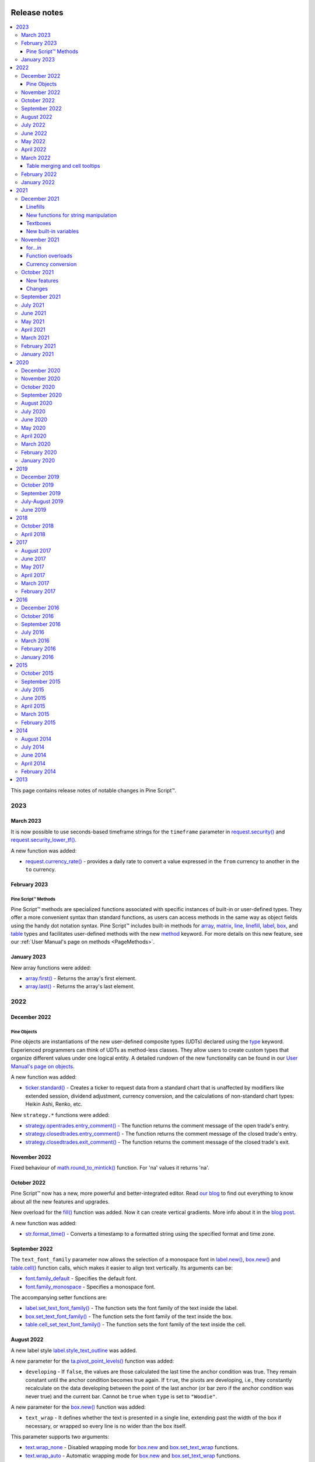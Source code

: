 .. image:: /images/Pine_Script_logo.svg
   :alt: Pine Script™ logo
   :target: https://www.tradingview.com/pine-script-docs/en/v5/Introduction.html
   :align: right
   :width: 100
   :height: 100


.. _PageReleaseNotes:


Release notes
=============

.. contents:: :local:
    :depth: 3

This page contains release notes of notable changes in Pine Script™.



2023
----

March 2023
^^^^^^^^^^

It is now possible to use seconds-based timeframe strings for the ``timeframe`` parameter in 
`request.security() <https://www.tradingview.com/pine-script-reference/v5/#fun_request{dot}security>`__ 
and `request.security_lower_tf() <https://www.tradingview.com/pine-script-reference/v5/#fun_request{dot}security_lower_tf>`__.

A new function was added:

* `request.currency_rate() <https://www.tradingview.com/pine-script-reference/v5/#fun_request{dot}currency_rate>`_ - provides a daily rate to convert a value expressed in the ``from`` currency to another in the ``to`` currency.



February 2023
^^^^^^^^^^^^^

Pine Script™ Methods
~~~~~~~~~~~~~~~~~~~~

Pine Script™ methods are specialized functions associated with specific instances of built-in or user-defined types. 
They offer a more convenient syntax than standard functions, as users can access methods in the same way as object fields 
using the handy dot notation syntax. Pine Script™ includes built-in methods for 
`array <https://www.tradingview.com/pine-script-reference/v5/#op_array>`__, 
`matrix <https://www.tradingview.com/pine-script-reference/v5/#op_matrix>`__, `line <https://www.tradingview.com/pine-script-reference/v5/#op_line>`__, 
`linefill <https://www.tradingview.com/pine-script-reference/v5/#op_linefill>`__, `label <https://www.tradingview.com/pine-script-reference/v5/#op_label>`__, 
`box <https://www.tradingview.com/pine-script-reference/v5/#op_box>`__, and `table <https://www.tradingview.com/pine-script-reference/v5/#op_table>`__ types 
and facilitates user-defined methods with the new `method <https://www.tradingview.com/pine-script-reference/v5/#op_method>`__ keyword. 
For more details on this new feature, see our :ref:`User Manual's page on methods <PageMethods>`.



January 2023
^^^^^^^^^^^^

New array functions were added:

* `array.first() <https://ru.tradingview.com/pine-script-reference/v5/#fun_array%7Bdot%7Dfirst>`_ - Returns the array's first element.
* `array.last() <https://ru.tradingview.com/pine-script-reference/v5/#fun_array%7Bdot%7Dlast>`_ - Returns the array's last element.

2022
----

December 2022
^^^^^^^^^^^^^

Pine Objects
~~~~~~~~~~~~

Pine objects are instantiations of the new user-defined composite types (UDTs) declared using the `type <https://www.tradingview.com/pine-script-reference/v5/#op_type>`_ keyword. Experienced programmers can think of UDTs as method-less classes. They allow users to create custom types that organize different values under one logical entity. A detailed rundown of the new functionality can be found in our `User Manual's page on objects <https://www.tradingview.com/pine-script-docs/en/v5/language/Objects.html>`_.




A new function was added:

* `ticker.standard() <https://www.tradingview.com/pine-script-reference/v5/#fun_ticker{dot}standard>`_ - Creates a ticker to request data from a standard chart that is unaffected by modifiers like extended session, dividend adjustment, currency conversion, and the calculations of non-standard chart types: Heikin Ashi, Renko, etc.

New ``strategy.*`` functions were added: 

* `strategy.opentrades.entry_comment() <https://www.tradingview.com/pine-script-reference/v5/#fun_strategy{dot}opentrades{dot}entry_comment>`_  - The function returns the comment message of the open trade's entry.
* `strategy.closedtrades.entry_comment() <https://www.tradingview.com/pine-script-reference/v5/#fun_strategy{dot}closedtrades{dot}entry_comment>`_  - The function returns the comment message of the closed trade's entry.
* `strategy.closedtrades.exit_comment() <https://www.tradingview.com/pine-script-reference/v5/#fun_strategy{dot}closedtrades{dot}exit_comment>`_  - The function returns the comment message of the closed trade's exit.


November 2022
^^^^^^^^^^^^^

Fixed behaviour of `math.round_to_mintick()  <https://www.tradingview.com/pine-script-reference/v5/#fun_math{dot}round_to_mintick>`_ function. For 'na' values it returns 'na'.
 
October 2022
^^^^^^^^^^^^
Pine Script™ now has a new, more powerful and better-integrated editor. Read `our blog <https://www.tradingview.com/blog/en/new-vsc-style-pine-script-editor-34159/>`_ to find out everything to know about all the new features and upgrades.

New overload for the `fill() <https://www.tradingview.com/pine-script-reference/v5/#fun_fill>`_ function was added. Now it can create vertical gradients. More info about it in the `blog post <https://www.tradingview.com/blog/en/pine-script-vertical-gradients-33586/>`_.

A new function was added:

* `str.format_time() <https://www.tradingview.com/pine-script-reference/v5/#fun_str{dot}format_time>`_ - Converts a timestamp to a formatted string using the specified format and time zone.

September 2022
^^^^^^^^^^^^^^

The ``text_font_family`` parameter now allows the selection of a monospace font in `label.new() <https://www.tradingview.com/pine-script-reference/v5/#fun_label{dot}new>`_, `box.new() <https://www.tradingview.com/pine-script-reference/v5/#fun_box{dot}new>`_ and `table.cell() <https://www.tradingview.com/pine-script-reference/v5/#fun_table{dot}cell>`_ function calls, which makes it easier to align text vertically. Its arguments can be:

* `font.family_default <https://www.tradingview.com/pine-script-reference/v5/#var_font{dot}family_default>`_ - Specifies the default font.
* `font.family_monospace <https://www.tradingview.com/pine-script-reference/v5/#var_font{dot}family_monospace>`_ - Specifies a monospace font.

The accompanying setter functions are:

* `label.set_text_font_family() <https://www.tradingview.com/pine-script-reference/v5/#fun_label{dot}set_text_font_family>`_  - The function sets the font family of the text inside the label.
* `box.set_text_font_family() <https://www.tradingview.com/pine-script-reference/v5/#fun_box{dot}set_text_font_family>`_ - The function sets the font family of the text inside the box.
* `table.cell_set_text_font_family() <https://www.tradingview.com/pine-script-reference/v5/#fun_table{dot}cell_set_text_font_family>`_ - The function sets the font family of the text inside the cell.

August 2022
^^^^^^^^^^^

A new label style `label.style_text_outline <https://www.tradingview.com/pine-script-reference/v5/#var_label{dot}style_text_outline>`_ was added.

A new parameter for the `ta.pivot_point_levels() <https://www.tradingview.com/pine-script-reference/v5/#fun_ta{dot}pivot_point_levels>`_ function was added:

* ``developing`` - If ``false``, the values are those calculated the last time the anchor condition was true. They remain constant until the anchor condition becomes true again. If ``true``, the pivots are developing, i.e., they constantly recalculate on the data developing between the point of the last anchor (or bar zero if the anchor condition was never true) and the current bar. Cannot be ``true`` when ``type`` is set to ``"Woodie"``.

A new parameter for the `box.new() <https://www.tradingview.com/pine-script-reference/v5/#fun_box{dot}new>`_ function was added:

* ``text_wrap`` - It defines whether the text is presented in a single line, extending past the width of the box if necessary, or wrapped so every line is no wider than the box itself.

This parameter supports two arguments:

* `text.wrap_none <https://www.tradingview.com/pine-script-reference/v5/#var_text{dot}wrap_none>`_ - Disabled wrapping mode for `box.new <https://www.tradingview.com/pine-script-reference/v5/#fun_box{dot}new>`_ and `box.set_text_wrap <https://www.tradingview.com/pine-script-reference/v5/#fun_box{dot}set_text_wrap>`_ functions.

* `text.wrap_auto <https://www.tradingview.com/pine-script-reference/v5/#var_text{dot}wrap_auto>`_ - Automatic wrapping mode for `box.new <https://www.tradingview.com/pine-script-reference/v5/#fun_box{dot}new>`_ and `box.set_text_wrap <https://www.tradingview.com/pine-script-reference/v5/#fun_box{dot}set_text_wrap>`_ functions.

New built-in functions were added:

* `ta.min() <https://www.tradingview.com/pine-script-reference/v5/#fun_ta{dot}min>`_ - Returns the all-time low value of ``source`` from the beginning of the chart up to the current bar.
* `ta.max() <https://www.tradingview.com/pine-script-reference/v5/#fun_ta{dot}max>`_ - Returns the all-time high value of ``source`` from the beginning of the chart up to the current bar.

A new annotation ``//@strategy_alert_message`` was added. If the annotation is added to the strategy, the text written after it will be automatically set as the default alert message in the `Create Alert` window. 
::


    //@version=5
    // @strategy_alert_message My Default Alert Message
    strategy("My Strategy")
    plot(close)




July 2022
^^^^^^^^^

It is now possible to fine-tune where a script's plot values are displayed through the introduction of 
new arguments for the ``display`` parameter of the 
`plot() <https://www.tradingview.com/pine-script-reference/v5/#fun_plot>`__, 
`plotchar() <https://www.tradingview.com/pine-script-reference/v5/#fun_plotchar>`__, 
`plotshape() <https://www.tradingview.com/pine-script-reference/v5/#fun_plotshape>`__, 
`plotarrow() <https://www.tradingview.com/pine-script-reference/v5/#fun_plotarrow>`__, 
`plotcandle() <https://www.tradingview.com/pine-script-reference/v5/#fun_plotcandle>`__, and
`plotbar() <https://www.tradingview.com/pine-script-reference/v5/#fun_plotbar>`__ functions.

Four new arguments were added, complementing the previously available 
`display.all <https://www.tradingview.com/pine-script-reference/v5/#var_display{dot}all>`__ and 
`display.none <https://www.tradingview.com/pine-script-reference/v5/#var_display{dot}none>`__:

- `display.data_window <https://www.tradingview.com/pine-script-reference/v5/#var_display{dot}data_window>`__
  displays the plot values in the Data Window, one of the items available from the chart's right sidebar.
- `display.pane <https://www.tradingview.com/pine-script-reference/v5/#var_display{dot}pane>`__
  displays the plot in the pane where the script resides, as defined in with the ``overlay`` parameter of the script's 
  `indicator() <https://www.tradingview.com/pine-script-reference/v5/#fun_indicator>`__, 
  `strategy() <https://www.tradingview.com/pine-script-reference/v5/#fun_strategy>`__, or 
  `library() <https://www.tradingview.com/pine-script-reference/v5/#fun_library>`__ declaration statement.
- `display.price_scale <https://www.tradingview.com/pine-script-reference/v5/#var_display{dot}price_scale>`__
  controls the display of the plot's label and price in the price scale, if the chart's settings allow them.
- `display.status_line <https://www.tradingview.com/pine-script-reference/v5/#var_display{dot}status_line>`__
  displays the plot values in the script's status line, next to the script's name on the chart, if the chart's settings allow them.

The ``display`` parameter supports the addition and subtraction of its arguments:

- ``display.all - display.status_line`` will display the plot's information everywhere except in the script's status line.
- ``display.price_scale + display.status_line`` will display the plot in the price scale and status line only.

June 2022
^^^^^^^^^

The behavior of the argument used with the ``qty_percent`` parameter of `strategy.exit() <https://www.tradingview.com/pine-script-reference/v5/#fun_strategy{dot}exit>`__ has changed. Previously, the percentages used on successive exit orders of the same position were calculated from the remaining position at any given time. Instead, the percentages now always apply to the initial position size. When executing the following strategy, for example::

	//@version=5
	strategy("strategy.exit() example", overlay = true)
	strategy.entry("Long", strategy.long, qty = 100)
	strategy.exit("Exit Long1", "Long", trail_points = 50, trail_offset = 0, qty_percent = 20)
	strategy.exit("Exit Long2", "Long", trail_points = 100, trail_offset = 0, qty_percent = 20)
    
20% of the initial position will be closed on each `strategy.exit() <https://www.tradingview.com/pine-script-reference/v5/#fun_strategy{dot}exit>`__ call. Before, the first call would exit 20% of the initial position, and the second would exit 20% of the remaining 80% of the position, so only 16% of the initial position.

Two new parameters for the built-in `ta.vwap() <https://www.tradingview.com/pine-script-reference/v5/#fun_ta{dot}vwap>`_ function were added:

* ``anchor`` - Specifies the condition that triggers the reset of VWAP calculations. When ``true``, calculations reset; when ``false``, calculations proceed using the values accumulated since the previous reset.
* ``stdev_mult`` -  If specified, the `ta.vwap() <https://www.tradingview.com/pine-script-reference/v5/#fun_ta{dot}vwap>`_ calculates the standard deviation bands based on the main VWAP series and returns a ``[vwap, upper_band, lower_band]`` tuple.

New overloaded versions of the `strategy.close() <https://www.tradingview.com/pine-script-reference/v5/#fun_strategy{dot}close>`_  and `strategy.close_all() <https://www.tradingview.com/pine-script-reference/v5/#fun_strategy{dot}close_all>`_ functions with the ``immediately`` parameter. When ``immediately`` is set to ``true``, the closing order will be executed on the tick where it has been placed, ignoring the strategy parameters that restrict the order execution to the open of the next bar.

New built-in functions were added:

* `timeframe.change() <https://www.tradingview.com/pine-script-reference/v5/#fun_timeframe{dot}change>`_ - Returns ``true`` on the first bar of a new ``timeframe``, ``false`` otherwise.
* `ta.pivot_point_levels() <https://www.tradingview.com/pine-script-reference/v5/#fun_ta{dot}pivot_point_levels>`_  - Returns a float array with numerical values representing 11 pivot point levels: ``[P, R1, S1, R2, S2, R3, S3, R4, S4, R5, S5]``. Levels absent from the specified ``type`` return na values.

New built-in variables were added:

* `session.isfirstbar <https://www.tradingview.com/pine-script-reference/v5/#var_session{dot}isfirstbar>`__ - returns ``true`` if the current bar is the first bar of the day's session, ``false`` otherwise.
* `session.islastbar <https://www.tradingview.com/pine-script-reference/v5/#var_session{dot}islastbar>`__ - returns ``true`` if the current bar is the last bar of the day's session, ``false`` otherwise.
* `session.isfirstbar_regular <https://www.tradingview.com/pine-script-reference/v5/#var_session{dot}isfirstbar_regular>`__ - returns ``true`` on the first regular session bar of the day, ``false`` otherwise.
* `session.islastbar_regular <https://www.tradingview.com/pine-script-reference/v5/#var_session{dot}islastbar_regular>`__ - returns ``true`` on the last regular session bar of the day, ``false`` otherwise.
* `chart.left_visible_bar_time <https://www.tradingview.com/pine-script-reference/v5/#var_chart{dot}left_visible_bar_time>`__ - returns the ``time`` of the leftmost bar currently visible on the chart.
* `chart.right_visible_bar_time <https://www.tradingview.com/pine-script-reference/v5/#var_chart{dot}right_visible_bar_time>`__ - returns the ``time`` of the rightmost bar currently visible on the chart.


May 2022
^^^^^^^^

`Matrix <https://www.tradingview.com/pine-script-reference/v5/#op_matrix>`__ support has been added to the `request.security() <https://www.tradingview.com/pine-script-reference/v5/#fun_request{dot}security>`__ function.

The historical states of `arrays <https://www.tradingview.com/pine-script-reference/v5/#op_array>`__ and `matrices <https://www.tradingview.com/pine-script-reference/v5/#op_matrix>`__ can now be referenced with the  `[] <https://www.tradingview.com/pine-script-reference/v5/#op_[]>`__ operator. In the example below, we reference the historic state of a matrix 10 bars ago::

	//@version=5
	indicator("matrix.new<float> example")
	m = matrix.new<float>(1, 1, close)
	float x = na
	if bar_index > 10
 	    x := matrix.get(m[10], 0, 0)
	plot(x)
	plot(close)

The `ta.change() <https://www.tradingview.com/pine-script-reference/v5/#fun_ta{dot}change>`__ function now can take values of `int <https://www.tradingview.com/pine-script-reference/v5/#op_int>`__ and `bool <https://www.tradingview.com/pine-script-reference/v5/#op_bool>`__ types as its ``source`` parameter and return the difference in the respective type.

New built-in variables were added:

* `chart.bg_color <https://www.tradingview.com/pine-script-reference/v5/#var_chart{dot}bg_color>`__ - Returns the color of the chart's background from the ``"Chart settings/Appearance/Background"`` field.
* `chart.fg_color <https://www.tradingview.com/pine-script-reference/v5/#var_chart{dot}fg_color>`__ - Returns a color providing optimal contrast with `chart.bg_color <https://www.tradingview.com/pine-script-reference/v5/#var_chart{dot}bg_color>`__.
* `chart.is_standard <https://www.tradingview.com/pine-script-reference/v5/#var_chart{dot}is_standard>`__ - Returns true if the chart type is bars, candles, hollow candles, line, area or baseline, false otherwise.
* `currency.USDT <https://www.tradingview.com/pine-script-reference/v5/#var_currency{dot}USDT>`__ - A constant for the Tether currency code.

New functions were added:

* `syminfo.prefix() <https://www.tradingview.com/pine-script-reference/v5/#fun_syminfo{dot}prefix>`__ - returns the exchange prefix of the ``symbol`` passed to it, e.g. "NASDAQ" for "NASDAQ:AAPL".
* `syminfo.ticker() <https://www.tradingview.com/pine-script-reference/v5/#fun_syminfo{dot}ticker>`__ - returns the ticker of the ``symbol`` passed to it without the exchange prefix, e.g. "AAPL" for "NASDAQ:AAPL".
* `request.security_lower_tf() <https://www.tradingview.com/pine-script-reference/v5/#fun_request{dot}security_lower_tf>`__ - requests data from a lower timeframe than the chart's.

Added ``use_bar_magnifier`` parameter for the `strategy() <https://www.tradingview.com/pine-script-reference/v5/#fun_strategy>`__  function. When ``true``, the `Broker Emulator <https://www.tradingview.com/pine-script-docs/en/v5/concepts/Strategies.html#broker-emulator>`__ uses lower timeframe data during history backtesting to achieve more realistic results.

Fixed behaviour of `strategy.exit() <https://www.tradingview.com/pine-script-reference/v5/#fun_strategy{dot}exit>`__ function when stop loss triggered at prices outside the bars price range.

Added new ``comment`` and ``alert`` message parameters for the `strategy.exit() <https://www.tradingview.com/pine-script-reference/v5/#fun_strategy{dot}exit>`__ function: 

* ``comment_profit`` - additional notes on the order if the exit was triggered by crossing ``profit`` or ``limit`` specifically.
* ``comment_loss`` - additional notes on the order if the exit was triggered by crossing ``stop`` or ``loss`` specifically.
* ``comment_trailing`` - additional notes on the order if the exit was triggered by crossing ``trail_offset`` specifically.
* ``alert_profit`` - text that will replace the ``'{{strategy.order.alert_message}}'`` placeholder if the exit was triggered by crossing ``profit`` or ``limit`` specifically. 
* ``alert_loss`` - text that will replace the ``'{{strategy.order.alert_message}}'`` placeholder if the exit was triggered by crossing ``stop`` or ``loss`` specifically.
* ``alert_trailing`` - text that will replace the ``'{{strategy.order.alert_message}}'`` placeholder if the exit was triggered by crossing ``trail_offset`` specifically. 




April 2022
^^^^^^^^^^

Added the ``display`` parameter to the following functions: `barcolor <https://www.tradingview.com/pine-script-reference/v5/#fun_barcolor>`__, `bgcolor <https://www.tradingview.com/pine-script-reference/v5/#fun_bgcolor>`__, `fill <https://www.tradingview.com/pine-script-reference/v5/#fun_fill>`__, `hline <https://www.tradingview.com/pine-script-reference/v5/#fun_hline>`__.

A new function was added:

* `request.economic() <https://www.tradingview.com/pine-script-reference/v5/#fun_request{dot}economic>`__ - Economic data includes information such as the state of a country's economy or of a particular industry.

New built-in variables were added:

* `strategy.max_runup <https://www.tradingview.com/pine-script-reference/v5/#var_strategy{dot}max_runup>`__ - Returns the maximum equity run-up value for the whole trading interval.
* `syminfo.volumetype <https://www.tradingview.com/pine-script-reference/v5/#var_syminfo{dot}volumetype>`__ - Returns the volume type of the current symbol.
* `chart.is_heikinashi <https://www.tradingview.com/pine-script-reference/v5/#var_chart{dot}is_heikinashi>`__ - Returns true if the chart type is Heikin Ashi, false otherwise.
* `chart.is_kagi <https://www.tradingview.com/pine-script-reference/v5/#var_chart{dot}is_kagi>`__ - Returns true if the chart type is Kagi, false otherwise.
* `chart.is_linebreak <https://www.tradingview.com/pine-script-reference/v5/#var_chart{dot}is_linebreak>`__ - Returns true if the chart type is Line break, false otherwise.
* `chart.is_pnf <https://www.tradingview.com/pine-script-reference/v5/#var_chart{dot}is_pnf>`__ - Returns true if the chart type is Point & figure, false otherwise.
* `chart.is_range <https://www.tradingview.com/pine-script-reference/v5/#var_chart{dot}is_range>`__ - Returns true if the chart type is Range, false otherwise.
* `chart.is_renko <https://www.tradingview.com/pine-script-reference/v5/#var_chart{dot}is_renko>`__ - Returns true if the chart type is Renko, false otherwise.

New matrix functions were added:

* `matrix.new<type> <https://www.tradingview.com/pine-script-reference/v5/#fun_matrix%7Bdot%7Dnew%3Ctype%3E>`__ - Creates a new matrix object. A matrix is a two-dimensional data structure containing rows and columns. All elements in the matrix must be of the type specified in the type template (“<type>”).
* `matrix.row() <https://www.tradingview.com/pine-script-reference/v5/#fun_matrix{dot}row>`__  - Creates a one-dimensional array from the elements of a matrix row.
* `matrix.col() <https://www.tradingview.com/pine-script-reference/v5/#fun_matrix{dot}col>`__  - Creates a one-dimensional array from the elements of a matrix column.
* `matrix.get() <https://www.tradingview.com/pine-script-reference/v5/#fun_matrix{dot}get>`__  - Returns the element with the specified index of the matrix.
* `matrix.set() <https://www.tradingview.com/pine-script-reference/v5/#fun_matrix{dot}set>`__  - Assigns ``value`` to the element at the ``column`` and ``row`` index of the matrix.
* `matrix.rows() <https://www.tradingview.com/pine-script-reference/v5/#fun_matrix{dot}rows>`__  - Returns the number of rows in the matrix.
* `matrix.columns() <https://www.tradingview.com/pine-script-reference/v5/#fun_matrix{dot}columns>`__  - Returns the number of columns in the matrix.
* `matrix.elements_count() <https://www.tradingview.com/pine-script-reference/v5/#fun_matrix{dot}elements_count>`__  - Returns the total number of matrix elements.
* `matrix.add_row() <https://www.tradingview.com/pine-script-reference/v5/#fun_matrix{dot}add_row>`__  - Adds a row to the matrix. The row can consist of ``na`` values, or an array can be used to provide values.
* `matrix.add_col() <https://www.tradingview.com/pine-script-reference/v5/#fun_matrix{dot}add_col>`__  - Adds a column to the matrix. The column can consist of ``na`` values, or an array can be used to provide values.
* `matrix.remove_row() <https://www.tradingview.com/pine-script-reference/v5/#fun_matrix{dot}remove_row>`__  - Removes the row of the matrix and returns an array containing the removed row's values.
* `matrix.remove_col() <https://www.tradingview.com/pine-script-reference/v5/#fun_matrix{dot}remove_col>`__  - Removes the column of the matrix and returns an array containing the removed column's values.
* `matrix.swap_rows() <https://www.tradingview.com/pine-script-reference/v5/#fun_matrix{dot}swap_rows>`__  - Swaps the rows in the matrix.
* `matrix.swap_columns() <https://www.tradingview.com/pine-script-reference/v5/#fun_matrix{dot}swap_columns>`__  - Swaps the columns in the matrix.
* `matrix.fill() <https://www.tradingview.com/pine-script-reference/v5/#fun_matrix{dot}fill>`__  - Fills a rectangular area of the matrix defined by the indices ``from_column`` to ``to_column``.
* `matrix.copy() <https://www.tradingview.com/pine-script-reference/v5/#fun_matrix{dot}copy>`__  - Creates a new matrix which is a copy of the original.
* `matrix.submatrix() <https://www.tradingview.com/pine-script-reference/v5/#fun_matrix{dot}submatrix>`__  - Extracts a submatrix within the specified indices.
* `matrix.reverse() <https://www.tradingview.com/pine-script-reference/v5/#fun_matrix{dot}reverse>`__  - Reverses the order of rows and columns in the matrix. The first row and first column become the last, and the last become the first.
* `matrix.reshape() <https://www.tradingview.com/pine-script-reference/v5/#fun_matrix{dot}reshape>`__  - Rebuilds the matrix to ``rows`` x ``cols`` dimensions.
* `matrix.concat() <https://www.tradingview.com/pine-script-reference/v5/#fun_matrix{dot}concat>`__  - Append one matrix to another.
* `matrix.sum() <https://www.tradingview.com/pine-script-reference/v5/#fun_matrix{dot}sum>`__  - Returns a new matrix resulting from the sum of two matrices, or of a matrix and a scalar (a numerical value).
* `matrix.diff() <https://www.tradingview.com/pine-script-reference/v5/#fun_matrix{dot}diff>`__  - Returns a new matrix resulting from the subtraction between matrices, or of matrix and a scalar (a numerical value).
* `matrix.mult() <https://www.tradingview.com/pine-script-reference/v5/#fun_matrix{dot}mult>`__  - Returns a new matrix resulting from the product between the matrices, or between a matrix and a scalar (a numerical value), or between a matrix and a vector (an array of values).
* `matrix.sort() <https://www.tradingview.com/pine-script-reference/v5/#fun_matrix{dot}sort>`__  - Rearranges the rows in the ``id`` matrix following the sorted order of the values in the ``column``.
* `matrix.avg() <https://www.tradingview.com/pine-script-reference/v5/#fun_matrix{dot}avg>`__  - Calculates the average of all elements in the matrix.
* `matrix.max() <https://www.tradingview.com/pine-script-reference/v5/#fun_matrix{dot}max>`__  - Returns the largest value from the matrix elements.
* `matrix.min() <https://www.tradingview.com/pine-script-reference/v5/#fun_matrix{dot}min>`__  - Returns the smallest value from the matrix elements.
* `matrix.median() <https://www.tradingview.com/pine-script-reference/v5/#fun_matrix{dot}median>`__  - Calculates the median ("the middle" value) of matrix elements.
* `matrix.mode() <https://www.tradingview.com/pine-script-reference/v5/#fun_matrix{dot}mode>`__  - Calculates the mode of the matrix, which is the most frequently occurring value from the matrix elements. When there are multiple values occurring equally frequently, the function returns the smallest of those values.
* `matrix.pow() <https://www.tradingview.com/pine-script-reference/v5/#fun_matrix{dot}pow>`__  - Calculates the product of the matrix by itself ``power`` times.
* `matrix.det() <https://www.tradingview.com/pine-script-reference/v5/#fun_matrix{dot}det>`__  - Returns the determinant of a square matrix.
* `matrix.transpose() <https://www.tradingview.com/pine-script-reference/v5/#fun_matrix{dot}transpose>`__  - Creates a new, transposed version of the matrix by interchanging the row and column index of each element.
* `matrix.pinv() <https://www.tradingview.com/pine-script-reference/v5/#fun_matrix{dot}pinv>`__  - Returns the pseudoinverse of a matrix.
* `matrix.inv() <https://www.tradingview.com/pine-script-reference/v5/#fun_matrix{dot}inv>`__  - Returns the inverse of a square matrix.
* `matrix.rank() <https://www.tradingview.com/pine-script-reference/v5/#fun_matrix{dot}rank>`__  - Calculates the rank of the matrix.
* `matrix.trace() <https://www.tradingview.com/pine-script-reference/v5/#fun_matrix{dot}eigenvalues>`__  - Calculates the trace of a matrix (the sum of the main diagonal's elements).
* `matrix.eigenvalues() <https://www.tradingview.com/pine-script-reference/v5/#fun_matrix{dot}eigenvectors>`__  - Returns an array containing the eigenvalues of a square matrix.
* `matrix.eigenvectors() <https://www.tradingview.com/pine-script-reference/v5/#fun_matrix{dot}>`__  - Returns a matrix of eigenvectors, in which each column is an eigenvector of the matrix.
* `matrix.kron() <https://www.tradingview.com/pine-script-reference/v5/#fun_matrix{dot}kronis_zero>`__  - Returns the Kronecker product for the two matrices.
* `matrix.is_zero() <https://www.tradingview.com/pine-script-reference/v5/#fun_matrix{dot}is_zero>`__  - Determines if all elements of the matrix are zero.
* `matrix.is_identity() <https://www.tradingview.com/pine-script-reference/v5/#fun_matrix{dot}is_identity>`__  - Determines if a matrix is an identity matrix (elements with ones on the main diagonal and zeros elsewhere).
* `matrix.is_binary() <https://www.tradingview.com/pine-script-reference/v5/#fun_matrix{dot}is_binary>`__  - Determines if the matrix is binary (when all elements of the matrix are 0 or 1).
* `matrix.is_symmetric() <https://www.tradingview.com/pine-script-reference/v5/#fun_matrix{dot}is_symmetric>`__  - Determines if a square matrix is symmetric (elements are symmetric with respect to the main diagonal).
* `matrix.is_antisymmetric() <https://www.tradingview.com/pine-script-reference/v5/#fun_matrix{dot}is_antisymmetric>`__  - Determines if a matrix is antisymmetric (its transpose equals its negative).
* `matrix.is_diagonal() <https://www.tradingview.com/pine-script-reference/v5/#fun_matrix{dot}is_diagonal>`__  - Determines if the matrix is diagonal (all elements outside the main diagonal are zero).
* `matrix.is_antidiagonal() <https://www.tradingview.com/pine-script-reference/v5/#fun_matrix{dot}is_antidiagonal>`__  - Determines if the matrix is anti-diagonal (all elements outside the secondary diagonal are zero).
* `matrix.is_triangular() <https://www.tradingview.com/pine-script-reference/v5/#fun_matrix{dot}is_triangular>`__  - Determines if the matrix is triangular (if all elements above or below the main diagonal are zero).
* `matrix.is_stochastic() <https://www.tradingview.com/pine-script-reference/v5/#fun_matrix{dot}is_stochastic>`__  - Determines if the matrix is stochastic.
* `matrix.is_square() <https://www.tradingview.com/pine-script-reference/v5/#fun_matrix{dot}is_square>`__  - Determines if the matrix is square (it has the same number of rows and columns).

Added a new parameter for the `strategy() <https://www.tradingview.com/pine-script-reference/v5/#fun_strategy>`__ function:

* ``risk_free_rate`` - The risk-free rate of return is the annual percentage change in the value of an investment with minimal or zero risk, used to calculate the Sharpe and Sortino ratios.

March 2022
^^^^^^^^^^
New array functions were added:

* `array.sort_indices() <https://www.tradingview.com/pine-script-reference/v5/#fun_array{dot}sort_indices>`__  - returns an array of indices which, when used to index the original array, will access its elements in their sorted order.
* `array.percentrank() <https://www.tradingview.com/pine-script-reference/v5/#fun_array{dot}percentrank>`__ - returns the percentile rank of a value in the array.
* `array.percentile_nearest_rank() <https://www.tradingview.com/pine-script-reference/v5/#fun_array{dot}percentile_nearest_rank>`__ - returns the value for which the specified percentage of array values (percentile) are less than or equal to it, using the nearest-rank method.	
* `array.percentile_linear_interpolation() <https://www.tradingview.com/pine-script-reference/v5/#fun_array{dot}percentile_linear_interpolation>`__ - returns the value for which the specified percentage of array values (percentile) are less than or equal to it, using linear interpolation.
* `array.abs() <https://www.tradingview.com/pine-script-reference/v5/#fun_array{dot}abs>`__ - returns an array containing the absolute value of each element in the original array.
* `array.binary_search() <https://www.tradingview.com/pine-script-reference/v5/#fun_array{dot}binary_search>`__ - returns the index of the value, or -1 if the value is not found.
* `array.binary_search_leftmost() <https://www.tradingview.com/pine-script-reference/v5/#fun_array{dot}binary_search_leftmost>`__ - returns the index of the value if it is found or the index of the next smallest element to the left of where the value would lie if it was in the array.
* `array.binary_search_rightmost() <https://www.tradingview.com/pine-script-reference/v5/#fun_array{dot}binary_search_rightmost>`__ - returns the index of the value if it is found or the index of the element to the right of where the value would lie if it was in the array.
	
		
Added a new optional ``nth`` parameter for the `array.min() <https://www.tradingview.com/pine-script-reference/v5/#fun_array{dot}min>`__ and `array.max()      <https://www.tradingview.com/pine-script-reference/v5/#fun_array{dot}max>`__ functions.

Added ``index`` in `for..in <https://www.tradingview.com/pine-script-reference/v5/#op_for{dot}{dot}{dot}in>`__ operator. It tracks the current iteration's index.

Table merging and cell tooltips
~~~~~~~~~~~~~~~~~~~~~~~~~~~~~~~

* It is now possible to merge several cells in a table. A merged cell doesn't have to be a header: you can merge cells in any direction, as long as the resulting cell doesn't affect any already merged cells and doesn't go outside of the table's bounds. Cells can be merged with the new  `table.merge_cells() <https://www.tradingview.com/pine-script-reference/v5/#fun_table{dot}merge_cells>`__ function.

* Tables now support tooltips, floating labels that appear when you hover over a table's cell. To add a tooltip, pass a string to the ``tooltip`` argument of the `table.cell() <https://www.tradingview.com/pine-script-reference/v5/#fun_table{dot}cell>`__ function or use the new `table.cell_set_tooltip() <https://www.tradingview.com/pine-script-reference/v5/#fun_table{dot}cell_set_tooltip>`__ function.

February 2022
^^^^^^^^^^^^^

Added templates and the ability to create arrays via templates. Instead of using one of the ``array.new_*()`` functions, a template function `array.new<type> <https://www.tradingview.com/pine-script-reference/v5/#fun_array%7Bdot%7Dnew%3Ctype%3E>`__ can be used. In the example below, we use this functionality to create an array filled with ``float`` values::

	//@version=5
	indicator("array.new<float> example")
	length = 5
	var a = array.new<float>(length, close)
	if array.size(a) == length
		array.remove(a, 0)
		array.push(a, close)
	plot(array.sum(a) / length, "SMA")

New functions were added:

* `timeframe.in_seconds(timeframe) <https://www.tradingview.com/pine-script-reference/v5/#fun_timeframe{dot}in_seconds>`__ - converts the timeframe passed to the ``timeframe`` argument into seconds.

* `input.text_area() <https://www.tradingview.com/pine-script-reference/v5/#fun_input{dot}text_area>`__ - adds multiline text input area to the Script settings.

* `strategy.closedtrades.entry_id() <https://www.tradingview.com/pine-script-reference/v5/#fun_strategy{dot}closedtrades{dot}entry_id>`__ - returns the id of the closed trade's entry.

* `strategy.closedtrades.exit_id() <https://www.tradingview.com/pine-script-reference/v5/#fun_strategy{dot}closedtrades{dot}exit_id>`__ - returns the id of the closed trade's exit.

* `strategy.opentrades.entry_id() <https://www.tradingview.com/pine-script-reference/v5/#fun_strategy{dot}opentrades{dot}entry_id>`__ - returns the id of the open trade's entry.

January 2022
^^^^^^^^^^^^

Added new functions to clone drawings:

* `line.copy() <https://www.tradingview.com/pine-script-reference/v5/#fun_line{dot}copy>`__ 
* `label.copy() <https://www.tradingview.com/pine-script-reference/v5/#fun_label{dot}copy>`__ 
* `box.copy() <https://www.tradingview.com/pine-script-reference/v5/#fun_box{dot}copy>`__ 

2021
----

December 2021
^^^^^^^^^^^^^

Linefills
~~~~~~~~~
The space between lines drawn in Pine Script™ can now be filled! We’ve added a new ``linefill`` drawing type, along with a number of functions dedicated to manipulating it. 
Linefills are created by passing two lines and a color to the ``linefill.new()`` function, and their behavior is based on the lines they're tied to: 
they extend in the same direction as the lines, move when their lines move, and are deleted when one of the two lines is deleted.

New linefill-related functions:

* `array.new_linefill() <https://www.tradingview.com/pine-script-reference/v5/#fun_array{dot}new_linefill>`__
* `linefill() <https://www.tradingview.com/pine-script-reference/v5/#fun_linefill>`__
* `linefill.delete() <https://www.tradingview.com/pine-script-reference/v5/#fun_linefill{dot}delete>`__
* `linefill.get_line1() <https://www.tradingview.com/pine-script-reference/v5/#fun_linefill{dot}get_line1>`__
* `linefill.get_line2() <https://www.tradingview.com/pine-script-reference/v5/#fun_linefill{dot}get_line2>`__
* `linefill.new() <https://www.tradingview.com/pine-script-reference/v5/#fun_linefill{dot}new>`__
* `linefill.set_color() <https://www.tradingview.com/pine-script-reference/v5/#fun_linefill{dot}set_color>`__
* `linefill.all() <https://www.tradingview.com/pine-script-reference/v5/#var_linefill{dot}all>`__


New functions for string manipulation
~~~~~~~~~~~~~~~~~~~~~~~~~~~~~~~~~~~~~

Added a number of new functions that provide more ways to process strings, and introduce regular expressions to Pine Script™:

* `str.contains(source, str) <https://www.tradingview.com/pine-script-reference/v5/#fun_str{dot}contains>`__ - Determines if the ``source`` string contains the ``str`` substring.
* `str.pos(source, str) <https://www.tradingview.com/pine-script-reference/v5/#fun_str{dot}pos>`__ - Returns the position of the ``str`` string in the ``source`` string.
* `str.substring(source, begin_pos, end_pos) <https://www.tradingview.com/pine-script-reference/v5/#fun_str{dot}substring>`__ - Extracts a substring from the ``source`` string.
* `str.replace(source, target, replacement, occurrence) <https://www.tradingview.com/pine-script-reference/v5/#fun_str{dot}replace>`__ - 
  Contrary to the existing `str.replace_all() <https://www.tradingview.com/pine-script-reference/v5/#fun_str{dot}replace_all>`__ function, ``str.replace()`` allows the selective replacement of a matched substring with a replacement string.
* `str.lower(source) <https://www.tradingview.com/pine-script-reference/v5/#fun_str{dot}lower>`__ and 
  `str.upper(source) <https://www.tradingview.com/pine-script-reference/v5/#fun_str%7Bdot%7Dupper>`__ - Convert all letters of the ``source`` string to lower or upper case:
* `str.startswith(source, str) <https://www.tradingview.com/pine-script-reference/v5/#fun_str{dot}startswith>`__ and 
  `str.endswith(source, str) <https://www.tradingview.com/pine-script-reference/v5/#fun_str{dot}endswith>`__ - Determine if the ``source`` string starts or ends with the ``str`` substring.
* `str.match(source, regex) <https://www.tradingview.com/pine-script-reference/v5/#fun_str{dot}match>`__ - Extracts the substring matching the specified `regular expression <https://en.wikipedia.org/wiki/Regular_expression#Perl_and_PCRE>`__.


Textboxes
~~~~~~~~~

Box drawings now supports text. The `box.new() <https://www.tradingview.com/pine-script-reference/v5/#fun_box{dot}new>`__ function has five new parameters for text manipulation: 
``text``, ``text_size``, ``text_color``, ``text_valign``, and ``text_halign``. Additionally, five new functions to set the text properties of existing boxes were added:

* `box.set_text() <https://www.tradingview.com/pine-script-reference/v5/#fun_box{dot}set_text>`__
* `box.set_text_color() <https://www.tradingview.com/pine-script-reference/v5/#fun_box{dot}set_text_color>`__
* `box.set_text_size() <https://www.tradingview.com/pine-script-reference/v5/#fun_box{dot}set_text_size>`__
* `box.set_text_valign() <https://www.tradingview.com/pine-script-reference/v5/#fun_box{dot}set_text_valign>`__
* `box.set_text_halign() <https://www.tradingview.com/pine-script-reference/v5/#fun_box{dot}set_text_halign>`__

New built-in variables
~~~~~~~~~~~~~~~~~~~~~~

Added new built-in variables that return the ``bar_index`` and ``time`` values of the last bar in the dataset. Their values are known at the beginning of the script's calculation:

* `last_bar_index <https://www.tradingview.com/pine-script-reference/v5/#var_last_bar_index>`__ - Bar index of the last chart bar.
* `last_bar_time <https://www.tradingview.com/pine-script-reference/v5/#var_last_bar_time>`__ - UNIX time of the last chart bar.

New built-in ``source`` variable:

* `hlcc4 <https://www.tradingview.com/pine-script-reference/v5/#var_hlcc4>`__ - A shortcut for ``(high + low + close + close)/4``. It averages the high and low values with the double-weighted close.

November 2021
^^^^^^^^^^^^^

for...in
~~~~~~~~

Added a new `for...in <https://www.tradingview.com/pine-script-reference/v5/#op_for{dot}{dot}{dot}in>`__ operator to iterate over all elements of an array::

	//@version=5
	indicator("My Script")
	int[] a1 = array.from(1, 3, 6, 3, 8, 0, -9, 5)

	highest(array) =>
	    var int highestNum = na
	    for item in array
                if na(highestNum) or item > highestNum
		    highestNum := item
	    highestNum

	plot(highest(a1))
	
Function overloads
~~~~~~~~~~~~~~~~~~
Added function overloads. Several functions in a script can now share the same name, as long one of the following conditions is true:

* Each overload has a different number of parameters::

	//@version=5
	indicator("Function overload")

	// Two parameters
	mult(x1, x2) =>
	    x1 * x2
	
	// Three parameters
	mult(x1, x2, x3) =>
	    x1 * x2 * x3

	plot(mult(7, 4))
	plot(mult(7, 4, 2))

* When overloads have the same number of parameters, all parameters in each overload must be explicitly typified, and their type combinations must be unique::

	//@version=5
	indicator("Function overload")

	// Accepts both 'int' and 'float' values - any 'int' can be automatically cast to 'float'
	mult(float x1, float x2) =>
	    x1 * x2

	// Returns a 'bool' value instead of a number
	mult(bool x1, bool x2) =>
	    x1 and x2 ? true : false

	mult(string x1, string x2) =>
	    str.tonumber(x1) * str.tonumber(x2)

	// Has three parameters, so explicit types are not required
	mult(x1, x2, x3) =>
	    x1 * x2 * x3

	plot(mult(7, 4))
	plot(mult(7.5, 4.2))
	plot(mult(true, false) ? 1 : 0)
	plot(mult("5", "6"))
	plot(mult(7, 4, 2))

Currency conversion
~~~~~~~~~~~~~~~~~~~
Added a new `currency` argument to most ``request.*()`` functions. If specified, price values returned by the function will be converted from the source currency to the target currency. 
The following functions are affected:

* `request.dividends() <https://www.tradingview.com/pine-script-reference/v5/#fun_request{dot}dividends>`__
* `request.earnings() <https://www.tradingview.com/pine-script-reference/v5/#fun_request{dot}earnings>`__
* `request.financial() <https://www.tradingview.com/pine-script-reference/v5/#fun_request{dot}financial>`__
* `request.security() <https://www.tradingview.com/pine-script-reference/v5/#fun_request{dot}security>`__

.. _PageReleaseNotes_October2021:

October 2021
^^^^^^^^^^^^
Pine Script™ v5 is here! 
This is a list of the **new** features added to the language, and a few of the **changes** made.
See the :ref:`Migration guide to Pine Script™ v5 <PageToPineVersion5>` for a complete list of the **changes** in v5.


New features
~~~~~~~~~~~~
Libraries are a new type of publication. They allow you to create custom functions for reuse in other scripts. See this manual's page on :ref:`Libraries <PageLibraries>`.

Pine Script™ now supports `switch <https://www.tradingview.com/pine-script-reference/v5/#op_switch>`__ structures!
They provide a more convenient and readable alternative to long ternary operators and `if <https://www.tradingview.com/pine-script-reference/v5/#op_if>`__ statements.

`while <https://www.tradingview.com/pine-script-reference/v5/#op_while>`__ loops are here! 
They allow you to create a loop that will only stop when its controlling condition is false, or a ``break`` command is used in the loop.

New built-in array variables are maintained by the Pine Script™ runtime to hold the IDs of all the active objects of the same type drawn by your script. They are 
`label.all <https://www.tradingview.com/pine-script-reference/v5/#var_label{dot}all>`__,
`line.all <https://www.tradingview.com/pine-script-reference/v5/#var_line{dot}all>`__,
`box.all <https://www.tradingview.com/pine-script-reference/v5/#var_box{dot}all>`__ and
`table.all <https://www.tradingview.com/pine-script-reference/v5/#var_table{dot}all>`__.

The `runtime.error() <https://www.tradingview.com/pine-script-reference/v5/#fun_runtime{dot}error>`__
function makes it possible to halt the execution of a script and display a runtime error with a custom message. 
You can use any condition in your script to trigger the call.

Parameter definitions in user-defined functions can now include a default value: 
a function defined as ``f(x = 1) => x`` will return 1 when called as ``f()``, i.e., without providing an argument for its ``x`` parameter.

New variables and functions provide better script visibility on strategy information:

- `strategy.closedtrades.entry_price() <https://www.tradingview.com/pine-script-reference/v5/#fun_strategy{dot}closedtrades{dot}entry_price>`__ and 
  `strategy.opentrades.entry_price() <https://www.tradingview.com/pine-script-reference/v5/#fun_strategy{dot}opentrades{dot}entry_price>`__
- `strategy.closedtrades.entry_bar_index() <https://www.tradingview.com/pine-script-reference/v5/#fun_strategy{dot}closedtrades{dot}entry_bar_index>`__ and 
  `strategy.opentrades.entry_bar_index() <https://www.tradingview.com/pine-script-reference/v5/#fun_strategy{dot}opentrades{dot}entry_bar_index>`__
- `strategy.closedtrades.entry_time() <https://www.tradingview.com/pine-script-reference/v5/#fun_strategy{dot}closedtrades{dot}entry_time>`__ and 
  `strategy.opentrades.entry_time() <https://www.tradingview.com/pine-script-reference/v5/#fun_strategy{dot}opentrades{dot}entry_time>`__
- `strategy.closedtrades.size() <https://www.tradingview.com/pine-script-reference/v5/#fun_strategy{dot}closedtrades{dot}size>`__ and 
  `strategy.opentrades.size() <https://www.tradingview.com/pine-script-reference/v5/#fun_strategy{dot}opentrades{dot}size>`__
- `strategy.closedtrades.profit() <https://www.tradingview.com/pine-script-reference/v5/#fun_strategy{dot}closedtrades{dot}profit>`__ and 
  `strategy.opentrades.profit() <https://www.tradingview.com/pine-script-reference/v5/#fun_strategy{dot}opentrades{dot}profit>`__
- `strategy.closedtrades.commission() <https://www.tradingview.com/pine-script-reference/v5/#fun_strategy{dot}closedtrades{dot}commission>`__ and 
  `strategy.opentrades.commission() <https://www.tradingview.com/pine-script-reference/v5/#fun_strategy{dot}opentrades{dot}commission>`__
- `strategy.closedtrades.max_runup() <https://www.tradingview.com/pine-script-reference/v5/#fun_strategy{dot}closedtrades{dot}max_runup>`__ and 
  `strategy.opentrades.max_runup() <https://www.tradingview.com/pine-script-reference/v5/#fun_strategy{dot}opentrades{dot}max_runup>`__
- `strategy.closedtrades.max_drawdown() <https://www.tradingview.com/pine-script-reference/v5/#fun_strategy{dot}closedtrades{dot}max_drawdown>`__ and 
  `strategy.opentrades.max_drawdown() <https://www.tradingview.com/pine-script-reference/v5/#fun_strategy{dot}opentrades{dot}max_drawdown>`__
- `strategy.closedtrades.exit_price() <https://www.tradingview.com/pine-script-reference/v5/#fun_strategy{dot}closedtrades{dot}exit_price>`__
- `strategy.closedtrades.exit_bar_index() <https://www.tradingview.com/pine-script-reference/v5/#fun_strategy{dot}closedtrades{dot}exit_bar_index>`__
- `strategy.closedtrades.exit_time() <https://www.tradingview.com/pine-script-reference/v5/#fun_strategy{dot}closedtrades{dot}exit_time>`__
- `strategy.convert_to_account() <https://www.tradingview.com/pine-script-reference/v5/#fun_strategy{dot}convert_to_account>`__
- `strategy.convert_to_symbol() <https://www.tradingview.com/pine-script-reference/v5/#fun_strategy{dot}convert_to_symbol>`__
- `strategy.account_currency <https://www.tradingview.com/pine-script-reference/v5/#var_strategy{dot}account_currency>`__

A new `earnings.standardized <https://www.tradingview.com/pine-script-reference/v5/#var_earnings{dot}standardized>`__ constant for the 
`request.earnings() <https://www.tradingview.com/pine-script-reference/v5/#fun_request{dot}earnings>`__ function allows requesting standardized earnings data.

A v4 to v5 converter is now included in the Pine Script™ Editor. 
See the :ref:`Migration guide to Pine Script™ v5 <PageToPineVersion5>` for more information on converting your scripts to v5.

The `Reference Manual <https://www.tradingview.com/pine-script-reference/v5/>`__ 
now includes the systematic mention of the form and type (e.g., "simple int") required for each function parameter.

The :ref:`User Manual <IndexUserManual>` was reorganized and new content was added.

Changes
~~~~~~~
Many built-in variables, functions and function arguments were renamed or moved to new namespaces in v5. 
The venerable ``study()``, for example, is now `indicator() <https://www.tradingview.com/pine-script-reference/v5/#fun_indicator>`__,
and ``security()`` is now `request.security() <https://www.tradingview.com/pine-script-reference/v5/#fun_request{dot}security>`__.
New namespaces now group related functions and variables together.
This consolidation implements a more rational nomenclature and provides an orderly space to accommodate the many additions planned for Pine Script™. 

See the :ref:`Migration guide to Pine Script™ v5 <PageToPineVersion5>` for a complete list of the **changes** made in v5.

.. _PageReleaseNotes_September2021:

September 2021
^^^^^^^^^^^^^^
New parameter has been added for the ``dividends()``, ``earnings()``, ``financial()``, ``quandl()``, ``security()``, and ``splits()`` functions:

* ``ignore_invalid_symbol`` - determines the behavior of the function if the specified symbol is not found: if ``false``, the script will halt and return a runtime error; if ``true``, the function will return ``na`` and execution will continue.


July 2021
^^^^^^^^^
``tostring`` now accepts "bool" and "string" types.

New argument for ``time`` and ``time_close`` functions was added:

* ``timezone`` - timezone of the ``session`` argument, can only be used when a session is specified. Can be written out in GMT notation (e.g. "GMT-5") or as an `IANA time zone database name <https://en.wikipedia.org/wiki/List_of_tz_database_time_zones>`__ (e.g. "America/New_York").

It is now possible to place a drawing object in the future with ``xloc = xloc.bar_index``.

New argument for ``study`` and ``strategy`` functions was added:

* ``explicit_plot_zorder`` - specifies the order in which the indicator's plots, fills, and hlines are rendered. If true, the plots will be drawn based on the order in which they appear in the indicator's code, each newer plot being drawn above the previous ones.


June 2021
^^^^^^^^^
New variable was added:

* ``barstate.islastconfirmedhistory`` - returns ``true`` if script is executing on the dataset's last bar when market is closed, or script is executing on the bar immediately preceding the real-time bar, if market is open. Returns ``false`` otherwise.

New function was added:

* ``round_to_mintick(x)`` - returns the value rounded to the symbol's mintick, i.e. the nearest value that can be divided by ``syminfo.mintick``, without the remainder, with ties rounding up.

Expanded ``tostring()`` functionality. The function now accepts three new formatting arguments:

* ``format.mintick`` to format to tick precision.
* ``format.volume`` to abbreviate large values.
* ``format.percent`` to format percentages.


May 2021
^^^^^^^^
Improved backtesting functionality by adding the Leverage mechanism.

Added support for table drawings and functions for working with them. 
Tables are unique objects that are not anchored to specific bars; they float in a script’s space, independently of the chart bars being viewed or the zoom factor used. 
For more information, see the :ref:`Tables <PageTables>` User Manual page.

New functions were added:

* ``color.rgb(red, green, blue, transp)`` - creates a new color with transparency using the RGB color model.
* ``color.from_gradient(value, bottom_value, top_value, bottom_color, top_color)`` - returns color calculated from the linear gradient between bottom_color to top_color.
* ``color.r(color)``, ``color.g(color)``, ``color.b(color)``, ``color.t(color)`` - retrieves the value of one of the color components.
* ``array.from()`` - takes a variable number of arguments with one of the types: ``int``, ``float``, ``bool``, ``string``, ``label``, ``line``, ``color``, ``box``, ``table`` and returns an array of the corresponding type. 

A new ``box`` drawing has been added to Pine Script™, making it possible to draw rectangles on charts using the Pine Script™ syntax. 
For more details see the `Pine Script™ reference <https://www.tradingview.com/pine-script-reference/v5/#fun_box{dot}new>`_ and the :ref:`Lines and boxes <PageLinesAndBoxes>` User Manual page.

The ``color.new`` function can now accept series and input arguments, in which case, the colors will be calculated at runtime. For more information about this, see our :ref:`Colors <PageColors>` User Manual page.



April 2021
^^^^^^^^^^
New math constants were added: 

* ``math.pi`` - is a named constant for Archimedes' constant. It is equal to 3.1415926535897932.
* ``math.phi`` - is a named constant for the golden ratio. It is equal to  1.6180339887498948.
* ``math.rphi`` - is a named constant for the golden ratio conjugate. It is equal to 0.6180339887498948.
* ``math.e`` - is a named constant for Euler's number. It is equal to 2.7182818284590452.

New math functions were added: 

* ``round(x, precision)`` - returns the value of ``x`` rounded to the nearest integer, with ties rounding up. If the precision parameter is used, returns a float value rounded to that number of decimal places.
* ``median(source, length)`` - returns the median of the series.
* ``mode(source, length)`` - returns the mode of the series. If there are several values with the same frequency, it returns the smallest value.
* ``range(source, length)`` - returns the difference between the ``min`` and ``max`` values in a series.
* ``todegrees(radians)`` - returns an approximately equivalent angle in degrees from an angle measured in radians.
* ``toradians(degrees)`` - returns an approximately equivalent angle in radians from an angle measured in degrees.
* ``random(min, max, seed)`` - returns a pseudo-random value. The function will generate a different sequence of values for each script execution. Using the same value for the optional seed argument will produce a repeatable sequence.

New functions were added:

* ``session.ismarket`` - returns ``true`` if the current bar is a part of the regular trading hours (i.e. market hours), ``false`` otherwise.
* ``session.ispremarket`` - returns ``true`` if the current bar is a part of the pre-market, ``false`` otherwise.
* ``session.ispostmarket`` - returns ``true`` if the current bar is a part of the post-market, ``false`` otherwise.
* ``str.format``  - converts the values to strings based on the specified formats. Accepts certain ``number`` modifiers: ``integer``, ``currency``, ``percent``.



March 2021
^^^^^^^^^^
New assignment operators were added:

* ``+=``  - addition assignment
* ``-=``  - subtraction assignment
* ``*=``  - multiplication assignment
* ``/=``  - division assignment
* ``%=``  - modulus assignment

New parameters for inputs customization were added:

* ``inline`` - combines all the input calls with the same inline value in one line.
* ``group`` - creates a header above all inputs that use the same group string value. The string is also used as the header text.
* ``tooltip`` - adds a tooltip icon to the ``Inputs`` menu. The tooltip string is shown when hovering over the tooltip icon.

New argument for ``fill`` function was added:

* ``fillgaps`` - controls whether fills continue on gaps when one of the ``plot`` calls returns an ``na`` value. 

A new keyword was added:

* ``varip`` - is similar to the ``var`` keyword, but variables declared with ``varip`` retain their values between the updates of a real-time bar.

New functions were added:

* ``tonumber()`` - converts a string value into a float.
* ``time_close()`` - returns the UNIX timestamp of the close of the current bar, based on the resolution and session that is passed to the function.
* ``dividends()`` - requests dividends data for the specified symbol.
* ``earnings()`` - requests earnings data for the specified symbol.
* ``splits()`` - requests splits data for the specified symbol.

New arguments for the study() function were added:

* ``resolution_gaps`` - fills the gaps between values fetched from higher timeframes when using ``resolution``.
* ``format.percent`` - formats the script output values as a percentage.



February 2021
^^^^^^^^^^^^^
New variable was added:

* ``time_tradingday`` - the beginning time of the trading day the current bar belongs to.



January 2021
^^^^^^^^^^^^
The following functions now accept a series length parameter:

* `bb() <https://www.tradingview.com/pine-script-reference/v4/#fun_bb>`__
* `bbw() <https://www.tradingview.com/pine-script-reference/v4/#fun_bbw>`__
* `cci() <https://www.tradingview.com/pine-script-reference/v4/#fun_cci>`__
* `cmo() <https://www.tradingview.com/pine-script-reference/v4/#fun_cmo>`__
* `cog() <https://www.tradingview.com/pine-script-reference/v4/#fun_cog>`__
* `correlation() <https://www.tradingview.com/pine-script-reference/v4/#fun_correlation>`__
* `dev() <https://www.tradingview.com/pine-script-reference/v4/#fun_dev>`__
* `falling() <https://www.tradingview.com/pine-script-reference/v4/#fun_falling>`__
* `mfi() <https://www.tradingview.com/pine-script-reference/v4/#fun_mfi>`__
* `percentile_linear_interpolation() <https://www.tradingview.com/pine-script-reference/v4/#fun_percentile_linear_interpolation>`__
* `percentile_nearest_rank() <https://www.tradingview.com/pine-script-reference/v4/#fun_percentile_nearest_rank>`__
* `percentrank() <https://www.tradingview.com/pine-script-reference/v4/#fun_percentrank>`__
* `rising() <https://www.tradingview.com/pine-script-reference/v4/#fun_rising>`__
* `roc() <https://www.tradingview.com/pine-script-reference/v4/#fun_roc>`__
* `stdev() <https://www.tradingview.com/pine-script-reference/v4/#fun_stdev>`__
* `stoch() <https://www.tradingview.com/pine-script-reference/v4/#fun_stoch>`__
* `variance() <https://www.tradingview.com/pine-script-reference/v4/#fun_variance>`__
* `wpr() <https://www.tradingview.com/pine-script-reference/v4/#fun_wpr>`__

A new type of alerts was added - script alerts. More information can be found in our `Help Center <https://www.tradingview.com/support/solutions/43000597494/>`__.



2020
----

December 2020
^^^^^^^^^^^^^

New array types were added:

* ``array.new_line()``
* ``array.new_label()``
* ``array.new_string()``

New functions were added:

* ``str.length()`` - returns number of chars in source string.
* ``array.join()`` - concatenates all of the elements in the array into a string and separates these elements with the specified separator.
* ``str.split()`` - splits a string at a given substring separator.

November 2020
^^^^^^^^^^^^^

* New ``max_labels_count`` and ``max_lines_count`` parameters were added to the study and strategy functions. Now you can manage the number of lines and labels by setting values for these parameters from 1 to 500.

New function was added:

* ``array.range()`` - return the difference between the min and max values in the array.

October 2020
^^^^^^^^^^^^

The behavior of ``rising()`` and ``falling()`` functions have changed. For example, ``rising(close,3)`` is now calculated as following::

    close[0] > close[1] and close[1] > close[2] and close[2] > close[3]
    
September 2020
^^^^^^^^^^^^^^

Added support for ``input.color`` to the ``input()`` function. Now you can provide script users with color selection through the script’s "Settings/Inputs" tab with the same color widget used throughout the TradingView user interface. Learn more about this feature in our `blog <https://www.tradingview.com/blog/en/create-color-inputs-in-pine-20751/>`__::

    //@version=4
    study("My Script", overlay = true)
    color c_labelColor = input(color.green, "Main Color", input.color)
    var l = label.new(bar_index, close, yloc = yloc.abovebar, text = "Colored label")
    label.set_x(l, bar_index)
    label.set_color(l, c_labelColor)
    
.. image:: images/ReleaseNotes-input_color.png

Added support for arrays and functions for working with them. You can now use the powerful new array feature to build custom datasets. See our `User Manual page on arrays <https://www.tradingview.com/pine-script-docs/en/v4/essential/Arrays.html>`__ and our `blog <https://www.tradingview.com/blog/en/arrays-are-now-available-in-pine-script-20052/>`__::

    //@version=4
    study("My Script")
    a = array.new_float(0)
    for i = 0 to 5
        array.push(a, close[i] - open[i])
    plot(array.get(a, 4))

The following functions now accept a series length parameter. Learn more about this feature in our `blog <https://www.tradingview.com/blog/en/pine-functions-support-dynamic-length-arguments-20554/>`__:

* `alma() <https://www.tradingview.com/pine-script-reference/v4/#fun_alma>`__
* `change() <https://www.tradingview.com/pine-script-reference/v4/#fun_change>`__
* `highest() <https://www.tradingview.com/pine-script-reference/v4/#fun_highest>`__
* `highestbars() <https://www.tradingview.com/pine-script-reference/v4/#fun_highestbars>`__
* `linreg() <https://www.tradingview.com/pine-script-reference/v4/#fun_linreg>`__
* `lowest() <https://www.tradingview.com/pine-script-reference/v4/#fun_lowest>`__
* `lowestbars() <https://www.tradingview.com/pine-script-reference/v4/#fun_lowestbars>`__
* `mom() <https://www.tradingview.com/pine-script-reference/v4/#fun_mom>`__
* `sma() <https://www.tradingview.com/pine-script-reference/v4/#fun_sma>`__
* `sum() <https://www.tradingview.com/pine-script-reference/v4/#fun_sum>`__
* `vwma() <https://www.tradingview.com/pine-script-reference/v4/#fun_vwma>`__
* `wma() <https://www.tradingview.com/pine-script-reference/v4/#fun_wma>`__

::

    //@version=4
    study("My Script", overlay = true)
    length = input(10, "Length", input.integer, minval = 1, maxval = 100)
    avgBar = avg(highestbars(length), lowestbars(length))
    float dynLen = nz(abs(avgBar) + 1, length)
    dynSma = sma(close, int(dynLen))
    plot(dynSma)

August 2020
^^^^^^^^^^^

* Optimized script compilation time. Scripts now compile 1.5 to 2 times faster.

July 2020
^^^^^^^^^

* Minor bug fixes and improvements.

June 2020
^^^^^^^^^

* New ``resolution`` parameter was added to the ``study`` function. Now you can add MTF functionality to scripts and decide the timeframe you want the indicator to run on. 

.. image:: images/ReleaseNotes-Mtf.png

Please note that you need to reapply the indicator in order for the `resolution` parameter to appear.

* The ``tooltip`` argument was added to the ``label.new`` function along with the ``label.set_tooltip`` function::

    //@version=4
    study("My Script", overlay=true)
    var l=label.new(bar_index, close, yloc=yloc.abovebar, text="Label")
    label.set_x(l,bar_index)
    label.set_tooltip(l, "Label Tooltip")
    
.. image:: images/ReleaseNotes-Tooltip.png

* Added an ability to create `alerts on strategies <https://www.tradingview.com/support/solutions/43000481368>`__.

* A new function `line.get_price() <https://www.tradingview.com/pine-script-reference/v4/#fun_line{dot}get_price>`__ can be used to determine the price level at which the line is located on a certain bar.

* New `label styles <https://www.tradingview.com/pine-script-reference/v4/#fun_label{dot}new>`__ allow you to position the label pointer in any direction.

.. image:: images/ReleaseNotes-new_label_styles.png


* Find and Replace was added to Pine Script™ Editor. To use this, press CTRL+F (find) or CTRL+H (find and replace).

.. image:: images/ReleaseNotes-FindReplace.jpg

* ``timezone`` argument was added for time functions. Now you can specify timezone for ``second``, ``minute``, ``hour``, ``year``, ``month``, ``dayofmonth``, ``dayofweek`` functions::

    //@version=4
    study("My Script")
    plot(hour(1591012800000, "GMT+1"))

* ``syminfo.basecurrency`` variable was added. Returns the base currency code of the current symbol. For EURUSD symbol returns EUR.

May 2020
^^^^^^^^

* ``else if`` statement was added

* The behavior of ``security()`` function has changed: the ``expression`` parameter can be series or tuple.

April 2020
^^^^^^^^^^
New function was added:

* ``quandl()`` - request quandl data for a symbol


March 2020
^^^^^^^^^^

New function was added:

* ``financial()`` - request financial data for a symbol


New functions for common indicators were added:

* ``cmo()`` - Chande Momentum Oscillator
* ``mfi()`` - Money Flow Index
* ``bb()`` - Bollinger Bands
* ``bbw()`` - Bollinger Bands Width
* ``kc()`` - Keltner Channels
* ``kcw()`` - Keltner Channels Width 
* ``dmi()`` - DMI/ADX
* ``wpr()`` - Williams % R 
* ``hma()`` - Hull Moving Average
* ``supertrend()`` - SuperTrend


Added a detailed description of all the fields in the `Strategy Tester Report <https://www.tradingview.com/support/solutions/43000561856/>`__


February 2020
^^^^^^^^^^^^^

* New Pine Script™ indicator VWAP Anchored was added. Now you can specify the time period: Session, Month, Week, Year.

* Fixed a problem with calculating ``percentrank`` function. Now it can return a zero value, which did not happen before due to an incorrect calculation.

* The default ``transparency`` parameter for the ``plot()``, ``plotshape()``, and ``plotchar()`` functions is now 0%.

* For the functions ``plot()``, ``plotshape()``, ``plotchar()``, ``plotbar()``, ``plotcandle()``, ``plotarrow()``, you can set the ``display`` parameter, which controls the display of the plot. The following values can be assigned to it:

  * ``display.none`` - the plot is not displayed
  * ``display.all`` - the plot is displayed (Default)

* The ``textalign`` argument was added to the ``label.new`` function along with the ``label.set_textalign`` function. Using those, you can control the alignment of the label's text::

    //@version=4
    study("My Script", overlay = true)
    var l = label.new(bar_index, high, text="Right\n aligned\n text", textalign=text.align_right)
    label.set_xy(l, bar_index, high)

  .. image:: images/ReleaseNotes-Label_text_align.png


January 2020
^^^^^^^^^^^^
  
New built-in variables were added:


* ``iii`` - Intraday Intensity Index
* ``wvad`` - Williams Variable Accumulation/Distribution
* ``wad`` - Williams Accumulation/Distribution
* ``obv`` - On Balance Volume
* ``pvt`` - Price-Volume Trend
* ``nvi`` - Negative Volume Index 
* ``pvi`` - Positive Volume Index
   
New parameters were added for ``strategy.close()``:


* ``qty`` -  the number of contracts/shares/lots/units to exit a trade with
* ``qty_percent`` - defines the percentage of entered contracts/shares/lots/units to exit a trade with
* ``comment`` - addtional notes on the order
    
New parameter was added for ``strategy.close_all``:


* ``comment`` - additional notes on the order



2019
----

December 2019
^^^^^^^^^^^^^
* Warning messages were added.

  For example, if you don't specify exit parameters for ``strategy.exit`` - ``profit``, ``limit``, ``loss``, ``stop`` or one of the following pairs: ``trail_offset`` and ``trail_price`` / ``trail_points`` - you will see a warning message in the console in the Pine Script™ editor.
* Increased the maximum number of arguments in ``max``, ``min``, ``avg`` functions. Now you can use up to ten arguments in these functions.  

October 2019
^^^^^^^^^^^^
* ``plotchar()`` function now supports most of the Unicode symbols::

    //@version=4
    study("My Script", overlay=true)
    plotchar(open > close, char="🐻")


  .. image:: images/ReleaseNotes-Bears_in_plotchar.png

* New ``bordercolor`` argument of the ``plotcandle()`` function allows you to change the color of candles' borders::

    //@version=4
    study("My Script")
    plotcandle(open, high, low, close, title='Title', color = open < close ? color.green : color.red, wickcolor=color.black, bordercolor=color.orange)

* New variables added:
  
  * ``syminfo.description`` - returns a description of the current symbol
  * ``syminfo.currency`` - returns the currency code of the current symbol (EUR, USD, etc.)
  * ``syminfo.type`` - returns the type of the current symbol (stock, futures, index, etc.)

September 2019
^^^^^^^^^^^^^^


New parameters to the ``strategy`` function were added:

* ``process_orders_on_close`` allows the broker emulator to try to execute orders after calculating the strategy at the bar's close

* ``close_entries_rule`` allows to define the sequence used for closing positions

Some fixes were made:

* ``fill()`` function now works correctly with ``na`` as the ``color`` parameter value

* ``sign()`` function now calculates correctly for literals and constants

``str.replace_all(source, target, replacement)`` function was added. It replaces each occurrence of a ``target`` string in the ``source`` string with a ``replacement`` string

July-August 2019
^^^^^^^^^^^^^^^^


New variables added: 


* ``timeframe.isseconds`` returns true when current resolution is in seconds
    
* ``timeframe.isminutes`` returns true when current resolution is in minutes
    
* ``time_close`` returns the current bar's close time 

The behavior of some functions, variables and operators has changed:

* The ``time`` variable returns the correct open time of the bar for more special cases than before

* An optional *seconds* parameter of the ``timestamp()`` function allows you to set the time to within seconds 

* ``security()`` function:
  
  * Added the possibility of requesting resolutions in seconds:

    1, 5, 15, 30 seconds (chart resolution should be less than or equal to the requested resolution)
    
  * Reduced the maximum value that can be requested in some of the other resolutions:
    
    from 1 to 1440 minutes
    
    from 1 to 365 days  
    
    from 1 to 52 weeks
    
    from 1 to 12 months



* Changes to the evaluation of ternary operator branches:

  In Pine Script™ v3, during the execution of a ternary operator, both its branches are calculated, so when this script is added to the chart, a long position is opened, even if the long() function is not called::

    //@version=3
    strategy(title = "My Strategy")
    long() =>
        strategy.entry("long", true, 1, when = open > high[1])
        1
    c = 0
    c := true ? 1 : long()
    plot(c)
    
  Pine Script™ v4 contains built-in functions with side effects ( ``line.new`` and ``label.new`` ). If calls to these functions are present in both branches of a ternary operator, both function calls would be executed following v3 conventions. Thus, in Pine Script™ v4, only the branch corresponding to the evaluated condition is calculated. While this provides a viable solution in some cases, it will modify the behavior of scripts which depended on the fact that both branches of a ternary were evaluated. The solution is to pre-evaluate expressions prior to the ternary operator. The conversion utility takes this requirement into account when converting scripts from v3 to v4, so that script behavior will be identical in v3 and v4.




June 2019
^^^^^^^^^

* Support for drawing objects. Added *label* and *line* drawings
* ``var`` keyword for one time variable initialization
* Type system improvements:

  * *series string* data type
  * functions for explicit type casting
  * syntax for explicit variable type declaration
  * new *input* type forms

* Renaming of built-ins and a version 3 to 4 converter utility
* ``max_bars_back`` function to control series variables internal history buffer sizes
* Pine Script™ documentation versioning



2018
----

October 2018
^^^^^^^^^^^^
* To increase the number of indicators available to the whole community, Invite-Only scripts can now be published by Premium users only.

April 2018
^^^^^^^^^^
* Improved the Strategy Tester by reworking the Maximum Drawdown calculation formula.


2017
----

August 2017
^^^^^^^^^^^
* With the new argument ``show_last`` in the plot-type functions, you can restrict the number of bars that the plot is displayed on.

June 2017
^^^^^^^^^
* A major script publishing improvement: it is now possible to update your script without publishing a new one via the Update button in the publishing dialog.

May 2017
^^^^^^^^
* Expanded the type system by adding a new type of constants that can be calculated during compilation.

April 2017
^^^^^^^^^^
* Expanded the keyword argument functionality: it is now possible to use keyword arguments in all built-in functions.
* A new ``barstate.isconfirmed`` variable has been added to the list of variables that return bar status. It lets you create indicators that are calculated based on the closed bars only.
* The ``options`` argument for the ``input()`` function creates an input with a set of options defined by the script's author.

March 2017
^^^^^^^^^^
* Pine Script™ v3 is here! Some important changes:
  
  * Changes to the default behavior of the ``security()`` function: it can no longer access the future data by default. This can be changes with the ``lookahead`` parameter.
  * An implicit conversion of boolean values to numeric values was replaced with an implicit conversion of numeric values (integer and float) to boolean values.
  * Self-referenced and forward-referenced variables were removed. Any PineScript code that used those language constructions can be equivalently rewritten using mutable variables.


February 2017
^^^^^^^^^^^^^
* Several improvements to the strategy tester and the strategy report:

  * New Buy & Hold equity graph – a new graph that lets you compare performance of your strategy versus a "buy and hold", i.e if you just bought a security and held onto it without trading.
  * Added percentage values to the absolute currency values.
  * Added Buy & Hold Return to display the final value of Buy & Hold Equity based on last price.
  * Added Sharpe Ratio – it shows the relative effectiveness of the investment portfolio (security), a measure that indicates the average return minus the risk-free return divided by the standard deviation of return on an investment.
  * Slippage lets you simulate a situation when orders are filled at a worse price than expected. It can be set through the Properties dialog or through the slippage argument in the ``strategy()`` function.
  * Commission allows yot to add commission for placed orders in percent of order value, fixed price or per contract. The amount of commission paid is shown in the Commission Paid field. The commission size and its type can be set through the Properties dialog or through the commission_type and commission_value arguments in the ``strategy()`` function.



2016
----

December 2016
^^^^^^^^^^^^^
* Added invite-only scripts. The invite-only indicators are visible in the Community Scripts, but nobody can use them without explicit permission from the author, and only the author can see the source code.

October 2016
^^^^^^^^^^^^
* Introduded indicator revisions. Each time an indicator is saved, it gets a new revision, and it is possible to easily switch to any past revision from the Pine Script™ Editor.

September 2016
^^^^^^^^^^^^^^
* It is now possible to publish indicators with protected source code. These indicators are available in the public Script Library, and any user can use them, but only the author can see the source code.

July 2016
^^^^^^^^^
* Improved the behavior of the ``fill()`` function: one call can now support several different colors.

March 2016
^^^^^^^^^^
* Color type variables now have an additional parameter to set default transparency. The transparency can be set with the ``color.new()`` function, or by adding an alpha-channel value to a hex color code.

February 2016
^^^^^^^^^^^^^
* Added ``for`` loops and keywords ``break`` and ``continue``.
* Pine Script™ now supports mutable variables! Use the ``:=`` operator to assign a new value to a variable that has already been defined.
* Multiple improvements and bug fixes for strategies.

January 2016
^^^^^^^^^^^^
* A new ``alertcondition()`` function allows for creating custom alert conditions in Pine Script™-based indicators.



2015
----

October 2015
^^^^^^^^^^^^
* Pine has graduated to v2! The new version of Pine Script™ added support for ``if`` statements, making it easier to write more readable and concise code.

September 2015
^^^^^^^^^^^^^^
* Added backtesting functionality to Pine Script™. It is now possible to create trading strategies, i.e. scripts that can send, modify and cancel orders to buy or sell. Strategies allow you to perform backtesting (emulation of strategy trading on historical data) and forward testing (emulation of strategy trading on real-time data) according to your algorithms. Detailed information about the strategy's calculations and the order fills can be seen in the newly added Strategy Tester tab.

July 2015
^^^^^^^^^
* A new ``editable`` parameter allows hiding the plot from the Style menu in the indicator settings so that it is not possible to edit its style. The parameter has been added to all the following functions: all plot-type functions, ``barcolor()``, ``bgcolor()``, ``hline()``, and ``fill()``.

June 2015
^^^^^^^^^
* Added two new functions to display custom barsets using PineScipt: ``plotbar()`` and ``plotcandle()``.

April 2015
^^^^^^^^^^
* Added two new shapes to the ``plotshape()`` function: shape.labelup and shape.labeldown.
* PineScipt Editor has been improved and moved to a new panel at the bottom of the page.
* Added a new ``step`` argument for the ``input()`` function, allowing to specify the step size for the indicator's inputs.

March 2015
^^^^^^^^^^
* Added support for inputs with the ``source`` type to the ``input()`` function, allowing to select the data source for the indicator's calculations from its settings.

February 2015
^^^^^^^^^^^^^
* Added a new ``text`` argument to ``plotshape()`` and ``plotchar()`` functions.
* Added four new shapes to the ``plotshape()`` function: shape.arrowup, shape.arrowdown, shape.square, shape.diamond.



2014
----

August 2014
^^^^^^^^^^^
* Improved the script sharing capabilities, changed the layout of the Indicators menu and separated published scripts from ideas.

July 2014
^^^^^^^^^
* Added three new plotting functions, ``plotshape()``, ``plotchar()``, and ``plotarrow()`` for situations when you need to highlight specific bars on a chart without drawing a line.
* Integrated QUANDL data into Pine Script™. The data can be accessed by passing the QUANDL ticker to the ``security`` function.

June 2014
^^^^^^^^^

* Added Pine Script™ sharing, enabling programmers and traders to share their scripts with the rest of the TradingView community.

April 2014
^^^^^^^^^^

* Added line wrapping.

February 2014
^^^^^^^^^^^^^

* Added support for inputs, allowing users to edit the indicator inputs through the properties window, without needing to edit the Pine script.
* Added self-referencing variables.
* Added support for multiline functions.
* Implemented the type-casting mechanism, automatically casting constant and simple float and int values to series when it is required.
* Added several new functions and improved the existing ones: 

  * ``barssince()`` and ``valuewhen()`` allow you to check conditions on historical data easier.
  * The new ``barcolor()`` function lets you specify a color for a bar based on filling of a certain condition.
  * Similar to the ``barcolor()`` function, the ``bgcolor()`` function changes the color of the background.
  * Reworked the ``security()`` function, further expanding its functionality.
  * Improved the ``fill()`` function, enabling it to be used more than once in one script.
  * Added the ``round()`` function to round and convert float values to integers.



2013
----

* The first version of Pine Script™ is introduced to all TradingView users, initially as an open beta, on December 13th.


.. image:: /images/TradingView-Logo-Block.svg
    :width: 200px
    :align: center
    :target: https://www.tradingview.com/
